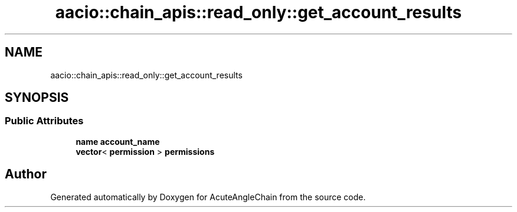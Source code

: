 .TH "aacio::chain_apis::read_only::get_account_results" 3 "Sun Jun 3 2018" "AcuteAngleChain" \" -*- nroff -*-
.ad l
.nh
.SH NAME
aacio::chain_apis::read_only::get_account_results
.SH SYNOPSIS
.br
.PP
.SS "Public Attributes"

.in +1c
.ti -1c
.RI "\fBname\fP \fBaccount_name\fP"
.br
.ti -1c
.RI "\fBvector\fP< \fBpermission\fP > \fBpermissions\fP"
.br
.in -1c

.SH "Author"
.PP 
Generated automatically by Doxygen for AcuteAngleChain from the source code\&.
